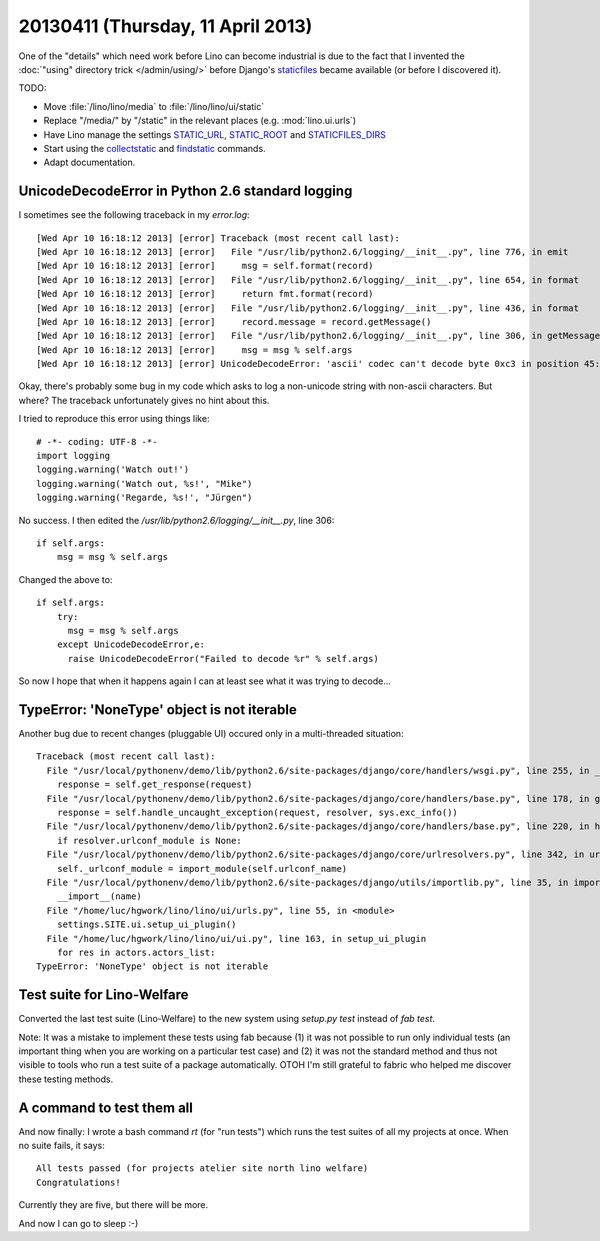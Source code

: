 ==================================
20130411 (Thursday, 11 April 2013)
==================================

One of the "details" which need work before Lino can become industrial
is due to the fact that I invented the :doc:`"using" directory trick </admin/using/>` 
before Django's `staticfiles <https://docs.djangoproject.com/en/dev/howto/static-files/>`_ 
became available (or before I discovered it). 

TODO:

- Move :file:`/lino/lino/media` to  :file:`/lino/lino/ui/static`
  
- Replace "/media/" by "/static" in the relevant places
  (e.g. :mod:`lino.ui.urls`)

- Have Lino manage the settings
  `STATIC_URL <https://docs.djangoproject.com/en/dev/ref/settings/#std:setting-STATIC_URL>`_,
  `STATIC_ROOT <https://docs.djangoproject.com/en/dev/ref/settings/#std:setting-STATIC_ROOT>`_
  and
  `STATICFILES_DIRS <https://docs.djangoproject.com/en/dev/ref/settings/#staticfiles-dirs>`_
  
- Start using the 
  `collectstatic <https://docs.djangoproject.com/en/dev/ref/contrib/staticfiles/#django-admin-collectstatic>`_
  and
  `findstatic <https://docs.djangoproject.com/en/dev/ref/contrib/staticfiles/#django-admin-findstatic>`_
  commands.
  
- Adapt documentation. 


UnicodeDecodeError in Python 2.6 standard logging
-------------------------------------------------

I sometimes see the following traceback in my `error.log`::

    [Wed Apr 10 16:18:12 2013] [error] Traceback (most recent call last):
    [Wed Apr 10 16:18:12 2013] [error]   File "/usr/lib/python2.6/logging/__init__.py", line 776, in emit
    [Wed Apr 10 16:18:12 2013] [error]     msg = self.format(record)
    [Wed Apr 10 16:18:12 2013] [error]   File "/usr/lib/python2.6/logging/__init__.py", line 654, in format
    [Wed Apr 10 16:18:12 2013] [error]     return fmt.format(record)
    [Wed Apr 10 16:18:12 2013] [error]   File "/usr/lib/python2.6/logging/__init__.py", line 436, in format
    [Wed Apr 10 16:18:12 2013] [error]     record.message = record.getMessage()
    [Wed Apr 10 16:18:12 2013] [error]   File "/usr/lib/python2.6/logging/__init__.py", line 306, in getMessage
    [Wed Apr 10 16:18:12 2013] [error]     msg = msg % self.args
    [Wed Apr 10 16:18:12 2013] [error] UnicodeDecodeError: 'ascii' codec can't decode byte 0xc3 in position 45: ordinal not in range(128)

Okay, there's probably some bug in my code which asks to log a non-unicode 
string with non-ascii characters. But where? The traceback unfortunately 
gives no hint about this.

I tried to reproduce this error using things like::

  # -*- coding: UTF-8 -*-
  import logging
  logging.warning('Watch out!') 
  logging.warning('Watch out, %s!', "Mike") 
  logging.warning('Regarde, %s!', "Jürgen") 

No success. I then edited the `/usr/lib/python2.6/logging/__init__.py`, line 306::

        if self.args:
            msg = msg % self.args
            
Changed the above to::            
 
        if self.args:
            try:
              msg = msg % self.args
            except UnicodeDecodeError,e:
              raise UnicodeDecodeError("Failed to decode %r" % self.args)
 
So now I hope that when it happens again I can at least see what it 
was trying to decode...
 
TypeError: 'NoneType' object is not iterable 
--------------------------------------------

Another bug due to recent changes (pluggable UI) occured only 
in a multi-threaded situation::

    Traceback (most recent call last):
      File "/usr/local/pythonenv/demo/lib/python2.6/site-packages/django/core/handlers/wsgi.py", line 255, in __call__
        response = self.get_response(request)
      File "/usr/local/pythonenv/demo/lib/python2.6/site-packages/django/core/handlers/base.py", line 178, in get_response
        response = self.handle_uncaught_exception(request, resolver, sys.exc_info())
      File "/usr/local/pythonenv/demo/lib/python2.6/site-packages/django/core/handlers/base.py", line 220, in handle_uncaught_exception
        if resolver.urlconf_module is None:
      File "/usr/local/pythonenv/demo/lib/python2.6/site-packages/django/core/urlresolvers.py", line 342, in urlconf_module
        self._urlconf_module = import_module(self.urlconf_name)
      File "/usr/local/pythonenv/demo/lib/python2.6/site-packages/django/utils/importlib.py", line 35, in import_module
        __import__(name)
      File "/home/luc/hgwork/lino/lino/ui/urls.py", line 55, in <module>
        settings.SITE.ui.setup_ui_plugin()
      File "/home/luc/hgwork/lino/lino/ui/ui.py", line 163, in setup_ui_plugin
        for res in actors.actors_list:
    TypeError: 'NoneType' object is not iterable

Test suite for Lino-Welfare
---------------------------

Converted the last test suite (Lino-Welfare) to the new system 
using `setup.py test` instead of `fab test`.

Note: It was a mistake to implement these tests using fab because 
(1) it was not possible to run only individual tests 
(an important thing when you are working on a particular test case)
and (2) it was not the standard method and thus not visible to tools 
who run a test suite of a package automatically.
OTOH I'm still grateful to fabric who helped me discover these testing 
methods.

A command to test them all
--------------------------

And now finally: I wrote a bash command `rt` (for "run tests") 
which runs the test suites of all my projects at once.
When no suite fails, it says::

  All tests passed (for projects atelier site north lino welfare)
  Congratulations!

Currently they are five, but there will be more.

And now I can go to sleep :-)

